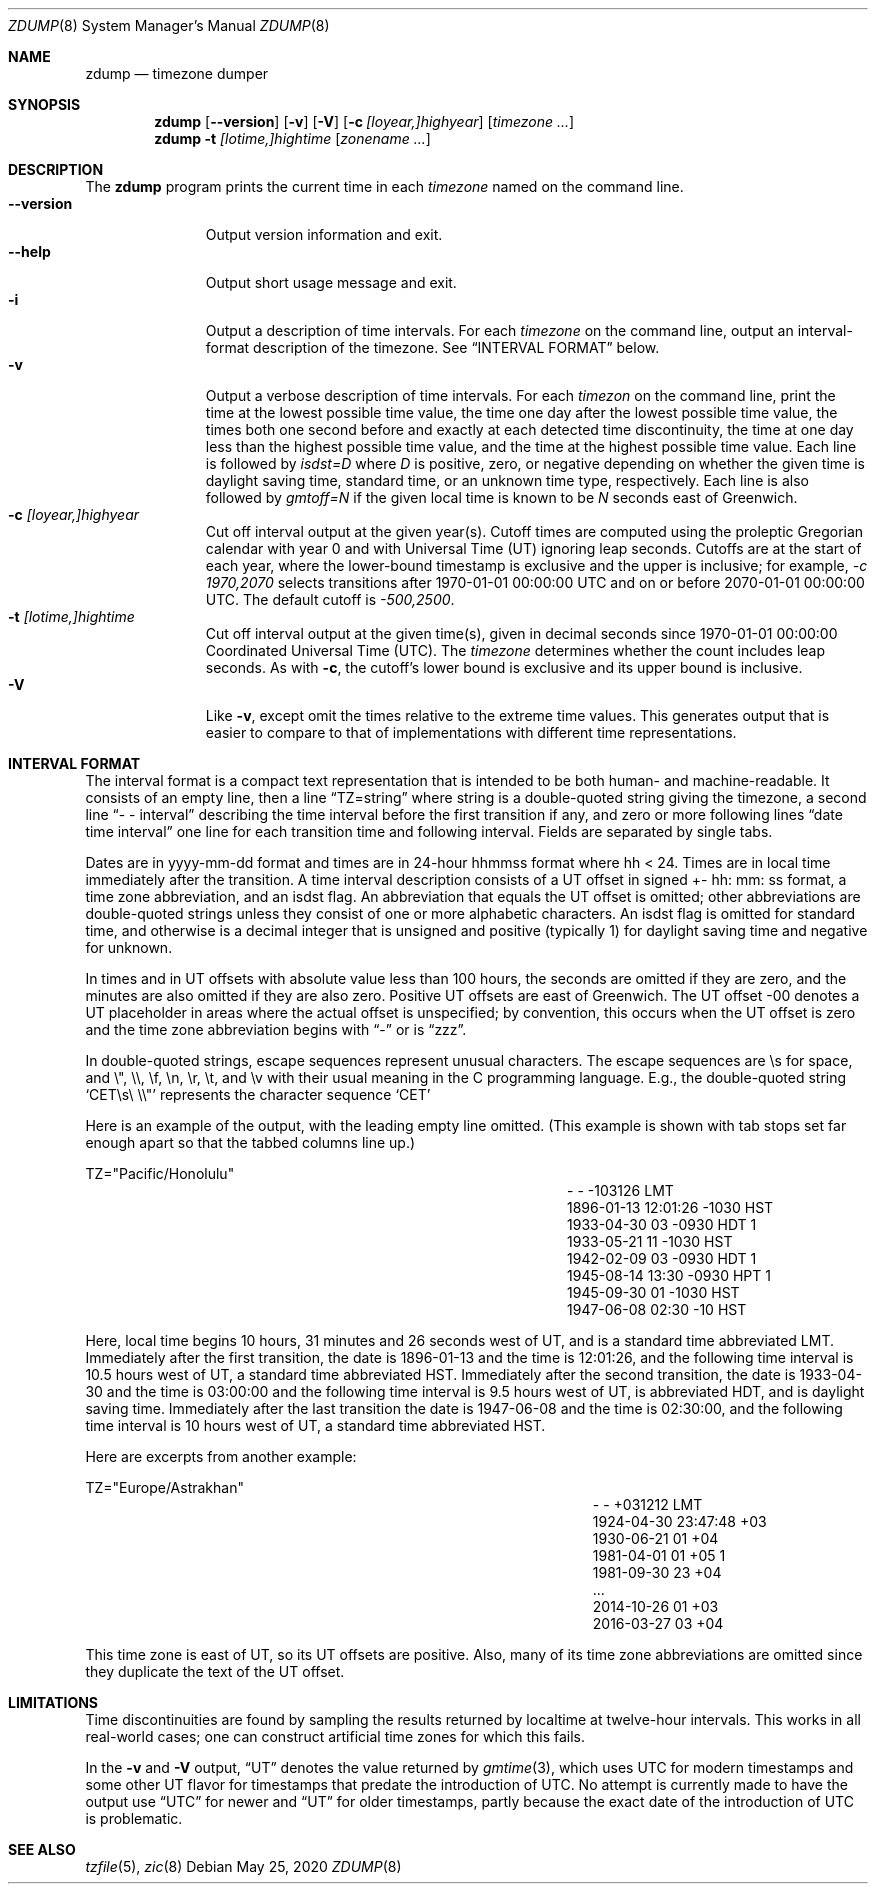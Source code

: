 .\"	$NetBSD: zdump.8,v 1.20 2020/05/25 14:52:48 christos Exp $
.Dd May 25, 2020
.Dt ZDUMP 8
.Os
.Sh NAME
.Nm zdump
.Nd timezone dumper
.Sh SYNOPSIS
.Nm zdump
.Op Fl \-version
.Op Fl v
.Op Fl V
.Op Fl c Ar [loyear,]highyear
.Op Ar timezone ...
.Nm zdump
.Fl t
.Ar [lotime,]hightime
.Op Ar zonename ...
.Sh DESCRIPTION
The
.Nm
program prints the current time in each
.Ar timezone
named on the command line.
.SH OPTIONS
.Bl -tag -width XXXXXXXXX -compact
.It Fl \-version
Output version information and exit.
.It Fl \-help
Output short usage message and exit.
.It Fl i
Output a description of time intervals.
For each
.Ar timezone
on the command line, output an interval-format description of the
timezone.
See
.Sx "INTERVAL FORMAT"
below.
.It Fl v
Output a verbose description of time intervals.
For each
.Ar timezon
on the command line,
print the time at the lowest possible time value,
the time one day after the lowest possible time value,
the times both one second before and exactly at
each detected time discontinuity,
the time at one day less than the highest possible time value,
and the time at the highest possible time value.
Each line is followed by
.Em isdst=D
where
.Em D
is positive, zero, or negative depending on whether
the given time is daylight saving time, standard time,
or an unknown time type, respectively.
Each line is also followed by
.Em gmtoff=N
if the given local time is known to be
.Em N
seconds east of Greenwich.
.It Fl c Ar [loyear,]highyear
Cut off interval output at the given year(s).
Cutoff times are computed using the proleptic Gregorian calendar with year 0
and with Universal Time (UT) ignoring leap seconds.
Cutoffs are at the start of each year, where the lower-bound
timestamp is exclusive and the upper is inclusive; for example,
.Em "\&-c 1970,2070"
selects transitions after 1970-01-01 00:00:00 UTC
and on or before 2070-01-01 00:00:00 UTC.
The default cutoff is
.Em \&-500,2500 .
.It Fl t Ar [lotime,]hightime
Cut off interval output at the given time(s),
given in decimal seconds since 1970-01-01 00:00:00
Coordinated Universal Time (UTC).
The
.Ar timezone
determines whether the count includes leap seconds.
As with
.Fl c ,
the cutoff's lower bound is exclusive and its upper bound is inclusive.
.It Fl V
Like
.Fl v ,
except omit the times relative to the extreme time values.
This generates output that is easier to compare to that of
implementations with different time representations.
.El
.Sh "INTERVAL FORMAT"
.Pp
The interval format is a compact text representation that is intended
to be both human- and machine-readable.
It consists of an empty line, then a line
.Dq TZ=string
where
.Dv string
is a double-quoted string giving the timezone, a second line
.Dq \&- \&- interval
describing the time interval before the first transition if any, and
zero or more following lines
.Dq date time interval
one line for each transition time and following interval.
Fields are separated by single tabs.
.Pp
Dates are in
.Dv yyyy-mm-dd
format and times are in 24-hour
.Dv hhmmss
format where
.Dv hh < 24 .
Times are in local time immediately after the transition.
A time interval description consists of a UT offset in signed
.Dv \&+- hh : mm : ss
format, a time zone abbreviation, and an isdst flag.
An abbreviation that equals the UT offset is omitted; other abbreviations are
double-quoted strings unless they consist of one or more alphabetic
characters.
An isdst flag is omitted for standard time, and otherwise
is a decimal integer that is unsigned and positive (typically 1) for
daylight saving time and negative for unknown.
.Pp
In times and in UT offsets with absolute value less than 100 hours,
the seconds are omitted if they are zero, and
the minutes are also omitted if they are also zero.
Positive UT offsets are east of Greenwich.  The UT offset \&-00 denotes a UT
placeholder in areas where the actual offset is unspecified; by
convention, this occurs when the UT offset is zero and the time zone
abbreviation begins with
.Dq \&-
or is
.Dq zzz .
.Pp
In double-quoted strings, escape sequences represent unusual
characters.  The escape sequences are \es for space, and \e", \e\e,
\ef, \en, \er, \et, and \ev with their usual meaning in the C
programming language.
E.g., the double-quoted string
.Sq "CET\es\e"\e\e"
represents the character sequence
.Sq CET
.Pp
Here is an example of the output, with the leading empty line omitted.
(This example is shown with tab stops set far enough apart so that the
tabbed columns line up.)
.Bd -literal
TZ="Pacific/Honolulu"
.Ed
.Bl -column "XXXX-XX-XX" "HH:MM:SS" "-HHMMSS" "TZT" "X" -compact
.It - Ta - Ta -103126 Ta LMT Ta
.It 1896-01-13 Ta 12:01:26 Ta -1030 Ta HST Ta
.It 1933-04-30 Ta 03 Ta -0930 Ta HDT Ta 1
.It 1933-05-21 Ta 11 Ta -1030 Ta HST Ta
.It 1942-02-09 Ta 03 Ta -0930 Ta HDT Ta 1
.It 1945-08-14 Ta 13:30 Ta -0930 Ta HPT Ta 1
.It 1945-09-30 Ta 01 Ta -1030 Ta HST Ta
.It 1947-06-08 Ta 02:30 Ta -10 Ta HST Ta
.El
.Pp
Here, local time begins 10 hours, 31 minutes and 26 seconds west of
UT, and is a standard time abbreviated LMT.  Immediately after the
first transition, the date is 1896-01-13 and the time is 12:01:26, and
the following time interval is 10.5 hours west of UT, a standard time
abbreviated HST.
Immediately after the second transition, the date is
1933-04-30 and the time is 03:00:00 and the following time interval is
9.5 hours west of UT, is abbreviated HDT, and is daylight saving time.
Immediately after the last transition the date is 1947-06-08 and the
time is 02:30:00, and the following time interval is 10 hours west of
UT, a standard time abbreviated HST.
.Pp
Here are excerpts from another example:
.Bd -literal
TZ="Europe/Astrakhan"
.Ed
.Bl -column "XXXX-XX-XX" "HH:MM:SS" "-HH:MM:SS" "TZT" "X" -compact
.It - Ta - Ta +031212 Ta LMT Ta
.It 1924-04-30 Ta 23:47:48 Ta +03 Ta Ta
.It 1930-06-21 Ta 01 Ta +04 Ta Ta
.It 1981-04-01 Ta 01 Ta +05 Ta Ta 1
.It 1981-09-30 Ta 23 Ta +04 Ta Ta
.It \&... Ta Ta Ta Ta
.It 2014-10-26 Ta 01 Ta +03 Ta Ta
.It 2016-03-27 Ta 03 Ta +04 Ta Ta
.El
.Pp
This time zone is east of UT, so its UT offsets are positive.  Also,
many of its time zone abbreviations are omitted since they duplicate
the text of the UT offset.
.Sh LIMITATIONS
Time discontinuities are found by sampling the results returned by localtime
at twelve-hour intervals.
This works in all real-world cases;
one can construct artificial time zones for which this fails.
.Pp
In the
.Fl v
and
.Fl V
output,
.Dq UT
denotes the value returned by
.Xr gmtime 3 ,
which uses UTC for modern timestamps and some other UT flavor for
timestamps that predate the introduction of UTC.
No attempt is currently made to have the output use
.Dq UTC
for newer and
.Dq UT
for older timestamps, partly because the exact date of the
introduction of UTC is problematic.
.Sh SEE ALSO
.Xr tzfile 5 ,
.Xr zic 8
.\" @(#)zdump.8	8.2
.\" This file is in the public domain, so clarified as of
.\" 2009-05-17 by Arthur David Olson.
